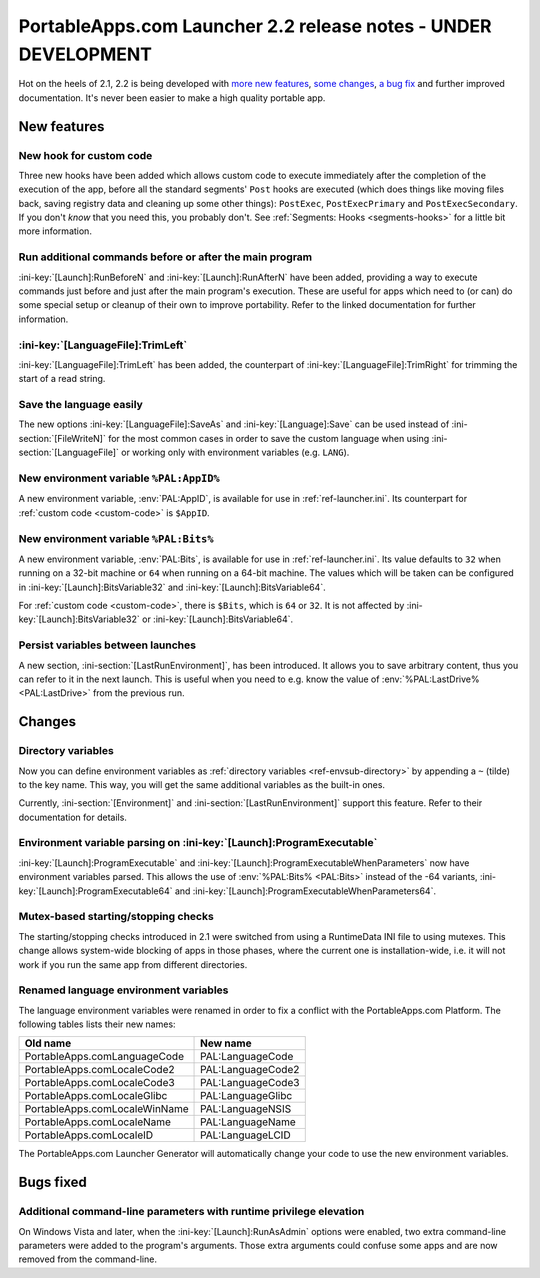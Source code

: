 .. index:: Release notes; 2.2

.. _releases-2.2:

===============================================================
PortableApps.com Launcher 2.2 release notes - UNDER DEVELOPMENT
===============================================================

Hot on the heels of 2.1, 2.2 is being developed with `more new features`_,
`some changes`_, `a bug fix`_ and further improved documentation. It's never
been easier to make a high quality portable app.

.. _`more new features`: `New features`_
.. _`some changes`: `Changes`_
.. _`a bug fix`: `Bugs fixed`_

New features
============

New hook for custom code
------------------------

Three new hooks have been added which allows custom code to execute immediately
after the completion of the execution of the app, before all the standard
segments' ``Post`` hooks are executed (which does things like moving files
back, saving registry data and cleaning up some other things): ``PostExec``,
``PostExecPrimary`` and ``PostExecSecondary``. If you don't *know* that you
need this, you probably don't. See :ref:`Segments: Hooks <segments-hooks>` for
a little bit more information.

Run additional commands before or after the main program
--------------------------------------------------------

:ini-key:`[Launch]:RunBeforeN` and :ini-key:`[Launch]:RunAfterN` have been
added, providing a way to execute commands just before and just after the main
program's execution. These are useful for apps which need to (or can) do some
special setup or cleanup of their own to improve portability. Refer to the
linked documentation for further information.

:ini-key:`[LanguageFile]:TrimLeft`
----------------------------------

:ini-key:`[LanguageFile]:TrimLeft` has been added, the counterpart of
:ini-key:`[LanguageFile]:TrimRight` for trimming the start of a read string.

Save the language easily
------------------------

The new options :ini-key:`[LanguageFile]:SaveAs` and
:ini-key:`[Language]:Save` can be used instead of :ini-section:`[FileWriteN]`
for the most common cases in order to save the custom language when using
:ini-section:`[LanguageFile]` or working only with environment variables (e.g.
``LANG``).

New environment variable ``%PAL:AppID%``
----------------------------------------

A new environment variable, :env:`PAL:AppID`, is available for use in
:ref:`ref-launcher.ini`. Its counterpart for :ref:`custom code <custom-code>` is
``$AppID``.

New environment variable ``%PAL:Bits%``
---------------------------------------

A new environment variable, :env:`PAL:Bits`, is available for use in
:ref:`ref-launcher.ini`. Its value defaults to ``32`` when running on a 32-bit
machine or ``64`` when running on a 64-bit machine. The values which will be
taken can be configured in :ini-key:`[Launch]:BitsVariable32` and
:ini-key:`[Launch]:BitsVariable64`.

For :ref:`custom code <custom-code>`, there is ``$Bits``, which is ``64`` or
``32``. It is not affected by :ini-key:`[Launch]:BitsVariable32` or
:ini-key:`[Launch]:BitsVariable64`.

Persist variables between launches
----------------------------------

A new section, :ini-section:`[LastRunEnvironment]`, has been introduced. It
allows you to save arbitrary content, thus you can refer to it in the next
launch. This is useful when you need to e.g. know the value of
:env:`%PAL:LastDrive% <PAL:LastDrive>` from the previous run.

Changes
=======

Directory variables
-------------------

Now you can define environment variables as
:ref:`directory variables <ref-envsub-directory>` by appending a ``~`` (tilde)
to the key name. This way, you will get the same additional variables as the
built-in ones.

Currently, :ini-section:`[Environment]` and :ini-section:`[LastRunEnvironment]`
support this feature. Refer to their documentation for details.

Environment variable parsing on :ini-key:`[Launch]:ProgramExecutable`
---------------------------------------------------------------------

:ini-key:`[Launch]:ProgramExecutable` and
:ini-key:`[Launch]:ProgramExecutableWhenParameters` now have environment
variables parsed. This allows the use of :env:`%PAL:Bits% <PAL:Bits>` instead of
the -64 variants, :ini-key:`[Launch]:ProgramExecutable64` and
:ini-key:`[Launch]:ProgramExecutableWhenParameters64`.

Mutex-based starting/stopping checks
------------------------------------

The starting/stopping checks introduced in 2.1 were switched from using a
RuntimeData INI file to using mutexes. This change allows system-wide blocking
of apps in those phases, where the current one is installation-wide, i.e. it
will not work if you run the same app from different directories.

Renamed language environment variables
--------------------------------------

The language environment variables were renamed in order to fix a conflict with
the PortableApps.com Platform. The following tables lists their new names:

============================= =================
Old name                      New name
============================= =================
PortableApps.comLanguageCode  PAL:LanguageCode
PortableApps.comLocaleCode2   PAL:LanguageCode2
PortableApps.comLocaleCode3   PAL:LanguageCode3
PortableApps.comLocaleGlibc   PAL:LanguageGlibc
PortableApps.comLocaleWinName PAL:LanguageNSIS
PortableApps.comLocaleName    PAL:LanguageName
PortableApps.comLocaleID      PAL:LanguageLCID
============================= =================

The PortableApps.com Launcher Generator will automatically change your code to
use the new environment variables.

Bugs fixed
==========

Additional command-line parameters with runtime privilege elevation
-------------------------------------------------------------------

On Windows Vista and later, when the :ini-key:`[Launch]:RunAsAdmin` options were
enabled, two extra command-line parameters were added to the program's arguments.
Those extra arguments could confuse some apps and are now removed from the
command-line.

